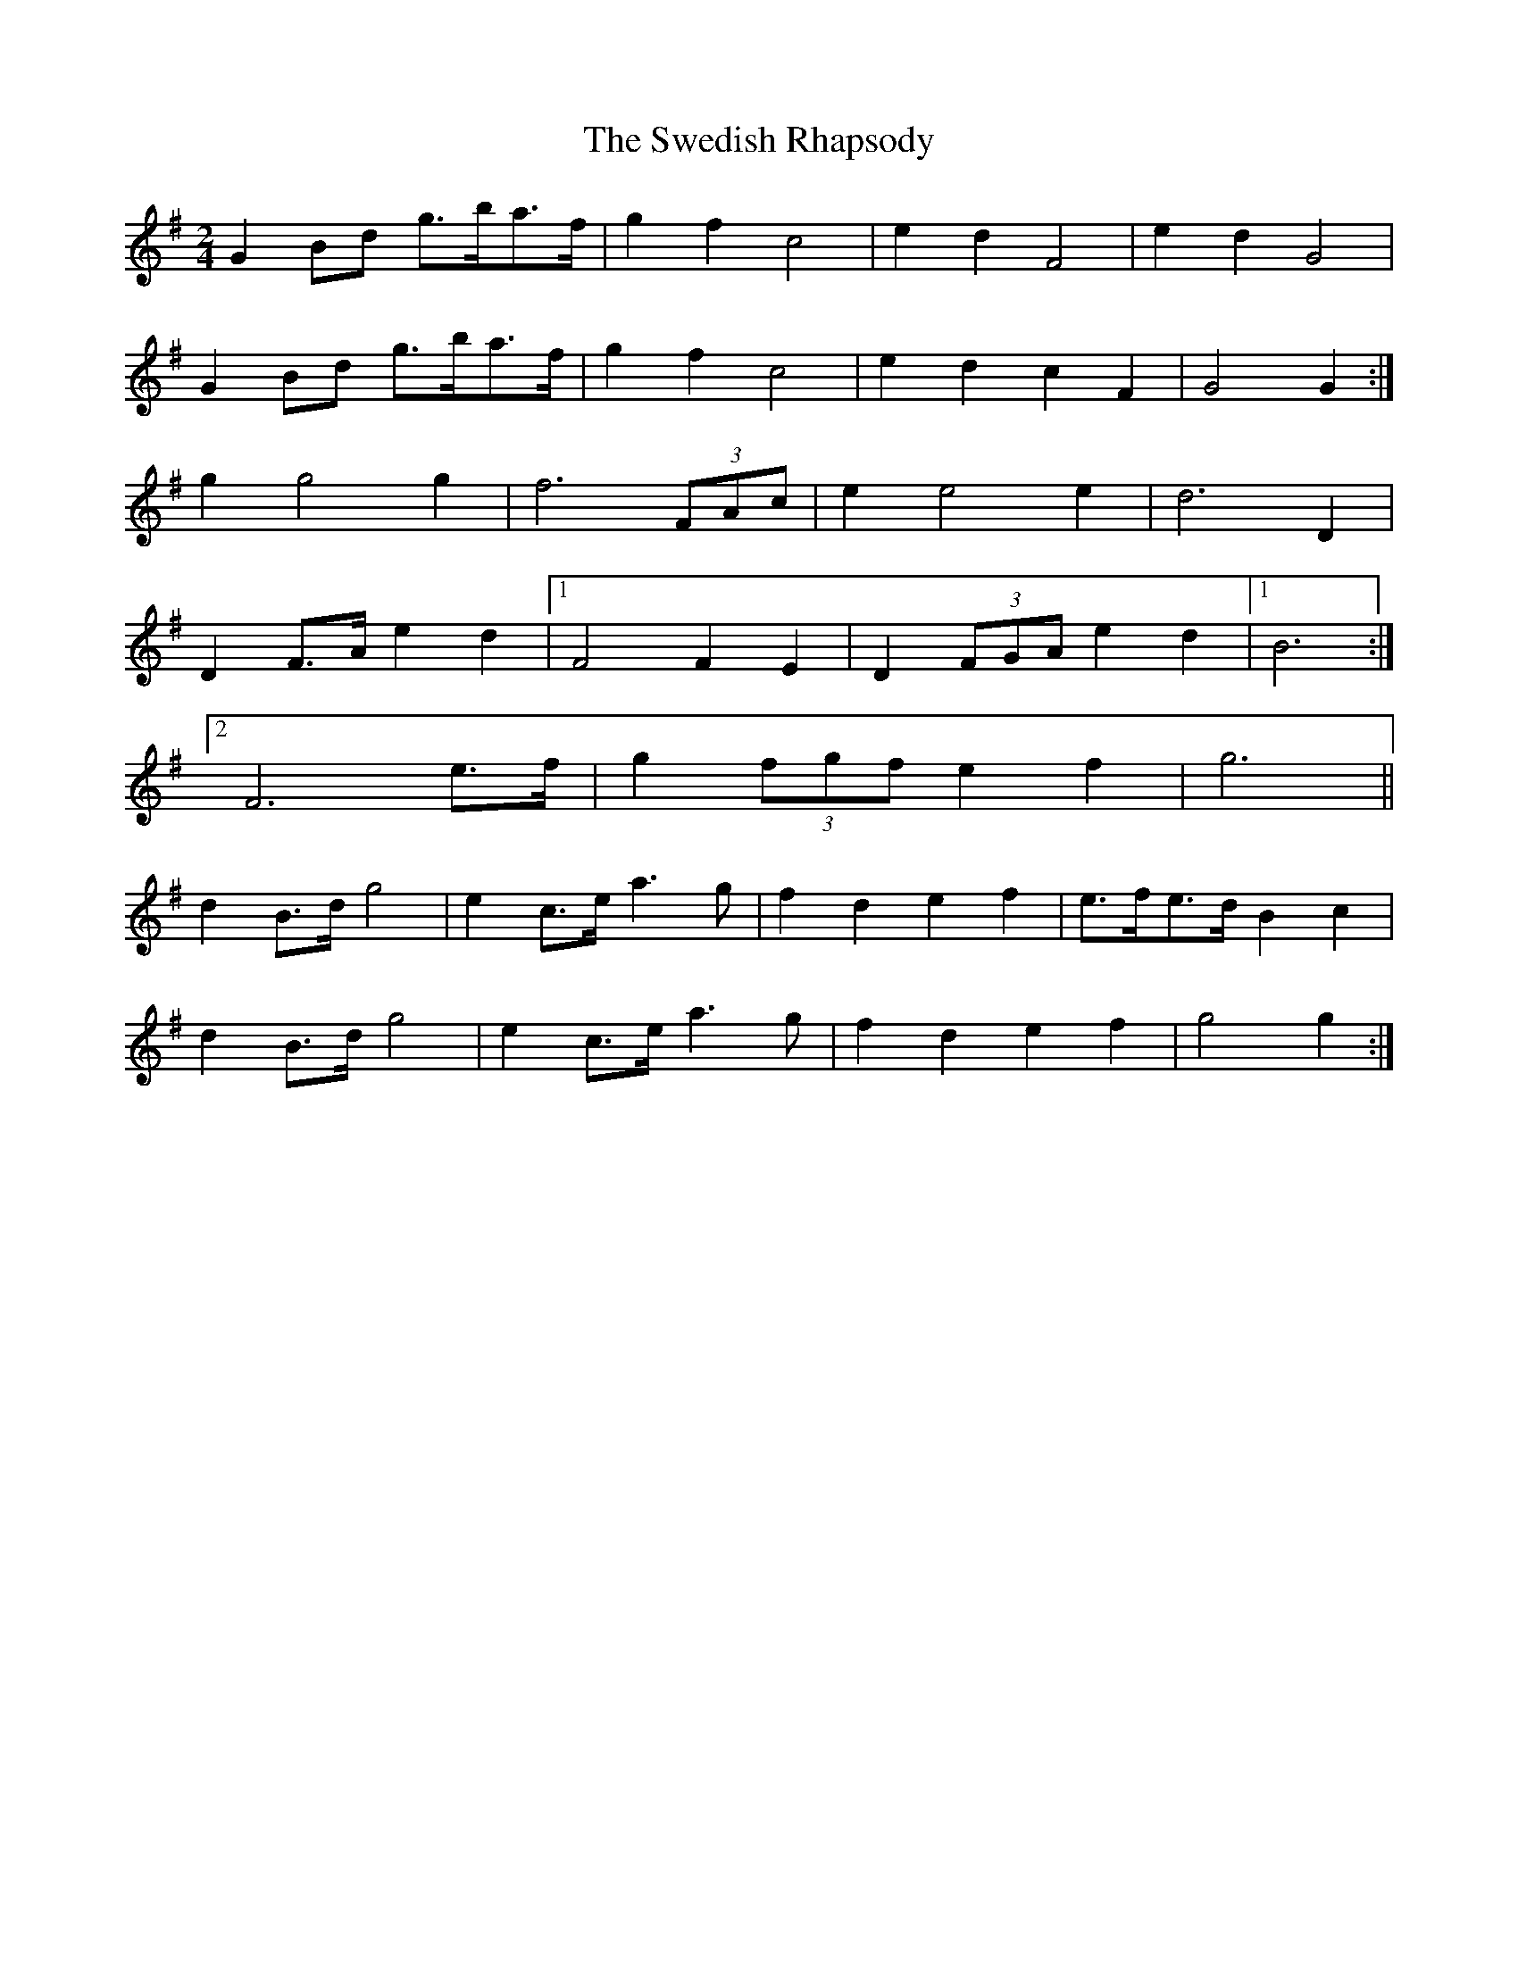 X: 4
T: Swedish Rhapsody, The
Z: ceolachan
S: https://thesession.org/tunes/7111#setting18676
R: polka
M: 2/4
L: 1/8
K: Gmaj
G2 Bd g>ba>f | g2 f2 c4 | e2 d2 F4 | e2 d2 G4 | G2 Bd g>ba>f | g2 f2 c4 | e2 d2 c2 F2 | G4 G2 :|g2 g4 g2 |f6 (3FAc | e2 e4 e2 |d6 D2 |D2 F>A e2 d2 |[1 F4 F2 E2 | D2 (3FGA e2 d2 |[1 B6 :|[2 F6 e>f | g2 (3fgf e2 f2 | g6 ||d2 B>d g4 | e2 c>e a3 g | f2 d2 e2 f2 | e>fe>d B2 c2 |d2 B>d g4 | e2 c>e a3 g | f2 d2 e2 f2 | g4 g2 :|
